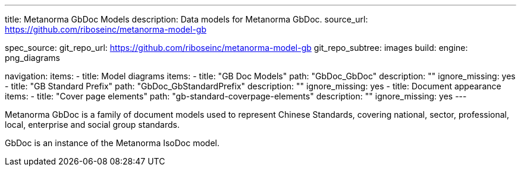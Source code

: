 ---
title: Metanorma GbDoc Models
description: Data models for Metanorma GbDoc.
source_url: https://github.com/riboseinc/metanorma-model-gb

spec_source:
  git_repo_url: https://github.com/riboseinc/metanorma-model-gb
  git_repo_subtree: images
  build:
    engine: png_diagrams

navigation:
  items:
  - title: Model diagrams
    items:
    - title: "GB Doc Models"
      path: "GbDoc_GbDoc"
      description: ""
      ignore_missing: yes
    - title: "GB Standard Prefix"
      path: "GbDoc_GbStandardPrefix"
      description: ""
      ignore_missing: yes
  - title: Document appearance
    items:
    - title: "Cover page elements"
      path: "gb-standard-coverpage-elements"
      description: ""
      ignore_missing: yes
---

Metanorma GbDoc is a family of document models used to represent
Chinese Standards, covering national, sector, professional, local,
enterprise and social group standards.

GbDoc is an instance of the Metanorma IsoDoc model.
